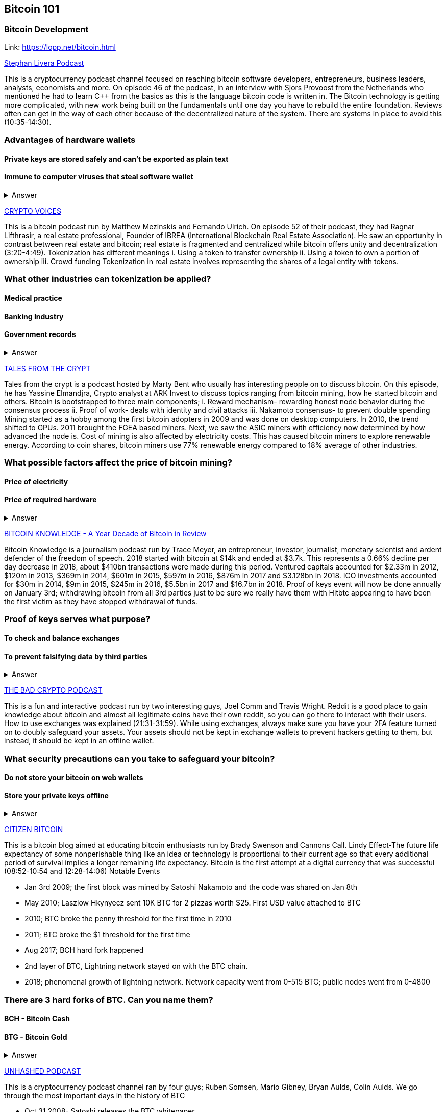 == Bitcoin 101
=== Bitcoin Development
Link: https://lopp.net/bitcoin.html


https://stephanlivera.com/download-episode/942/46.mp3?ref=download[Stephan Livera Podcast]

This is a cryptocurrency podcast channel focused on reaching bitcoin software developers, entrepreneurs, business leaders, analysts, economists and more. 
On episode 46 of the podcast, in an interview with Sjors Provoost from the Netherlands who mentioned he had to learn C++ from the basics as this is the language bitcoin code is written in.
The Bitcoin technology is getting more complicated, with new work being built on the fundamentals until one day you have to rebuild the entire foundation. Reviews often can get in the way of each other because of the decentralized nature of the system. There are systems in place to avoid this (10:35-14:30). 

=== Advantages of hardware wallets
==== Private keys are stored safely and can’t be exported as plain text
==== Immune to computer viruses that steal software wallet

+++ <details><summary> +++
    Answer
    +++ </summary><div> +++
----
Can be used securely and interactively. Private keys never need to come in contact with malicious software
----
+++ </div></details> +++

https://cryptovoices.com/[CRYPTO VOICES]

This is a bitcoin podcast run by Matthew Mezinskis and Fernando Ulrich. On episode 52 of their podcast, they had Ragnar Lifthrasir, a real estate professional, Founder of IBREA (International Blockchain Real Estate Association). He saw an opportunity in contrast between real estate and bitcoin; real estate is fragmented and centralized while bitcoin offers unity and decentralization (3:20-4:49).
Tokenization has different meanings 
i. Using a token to transfer ownership
ii. Using a token to own a portion of ownership
iii. Crowd funding
Tokenization in real estate involves representing the shares of a legal entity with tokens.

=== What other industries can tokenization be applied?
==== Medical practice
==== Banking Industry
==== Government records


+++ <details><summary> +++
    Answer
    +++ </summary><div> +++
----
Government records
----
+++ </div></details> +++


https://hwcdn.libsyn.com/p/a/e/7/ae70b5890866dc50/7296115-44100-2-ab35ea8bd7e1b.mp3?c_id=29425319&forcedn=attachment&cs_id=29425319&destination_id=583022&expiration=1548231416&hwt=a934bd90aa3ba71c2737f3417eb7457b[TALES FROM THE CRYPT]

Tales from the crypt is a podcast hosted by Marty Bent who usually has interesting people on to discuss bitcoin. On this episode, he has Yassine Elmandjra, Crypto analyst at ARK Invest to discuss topics ranging from bitcoin mining, how he started bitcoin and others. 
Bitcoin is bootstrapped to three main components;
i. Reward mechanism- rewarding honest node behavior during the consensus process
ii. Proof of work- deals with identity and civil attacks
iii. Nakamoto consensus- to prevent double spending
Mining started as a hobby among the first bitcoin adopters in 2009 and was done on desktop computers. In 2010, the trend shifted to GPUs. 2011 brought the FGEA based miners. Next, we saw the ASIC miners with efficiency now determined by how advanced the node is. 
Cost of mining is also affected by electricity costs. This has caused bitcoin miners to explore renewable energy. According to coin shares, bitcoin miners use 77% renewable energy compared to 18% average of other industries.

=== What possible factors affect the price of bitcoin mining?
==== Price of electricity
==== Price of required hardware

+++ <details><summary> +++
    Answer
    +++ </summary><div> +++
----
Mining fees
----
+++ </div></details> +++


http://www.satoshisdeposition.com/podcast/BTCK-247-2019-01-01.mp3[BITCOIN KNOWLEDGE -
A Year Decade of Bitcoin in Review]

Bitcoin Knowledge is a journalism podcast run by Trace Meyer, an entrepreneur, investor, journalist, monetary scientist and ardent defender of the freedom of speech.  
2018 started with bitcoin at $14k and ended at $3.7k. This represents a 0.66% decline per day decrease in 2018, about $410bn transactions were made during this period. Ventured capitals accounted for $2.33m in 2012, $120m in 2013, $369m in 2014, $601m in 2015, $597m in 2016, $876m in 2017 and $3.128bn in 2018. ICO investments accounted for $30m in 2014, $9m in 2015, $245m in 2016, $5.5bn in 2017 and $16.7bn in 2018. 
Proof of keys event will now be done annually on January 3rd; withdrawing bitcoin from all 3rd parties just to be sure we really have them with Hitbtc appearing to have been the first victim as they have stopped withdrawal of funds. 

=== Proof of keys serves what purpose?
==== To check and balance exchanges
==== To prevent falsifying data by third parties

+++ <details><summary> +++
    Answer
    +++ </summary><div> +++
----
To measure solvency of 3rd parties in cryptocureency
----
+++ </div></details> +++


https://ondemand-us-dal01.cdnstream1.com/d/clips/e6cb0305-7c74-4a39-8d62-a896017e2917/020e8074-c5f9-443d-b254-a8c4003fffbc/0e847fb4-ac17-4071-8efb-a8c4004d7442/audio/direct/t1547783003/Bitcoin_Bull_Run_and_How_to_Use_Exchanges.mp3?t=1547783003&publisher=omny&aw_0_1st.program=The+Bad+Crypto+Podcast&aw_0_1st.organization=Aaron+The+Tech&aw_0_azn.pgenre=%5b%22Business%22%5d&aw_0_azn.pname=The+Bad+Crypto+Podcast&listeningSessionID=5c46a5c7df2bbf33_6072532_22__752d973e1786067349f22a49e9fa565328e49392[THE BAD CRYPTO PODCAST]

This is a fun and interactive podcast run by two interesting guys, Joel Comm and Travis Wright.
Reddit is a good place to gain knowledge about bitcoin and almost all legitimate coins have their own reddit, so you can go there to interact with their users. How to use exchanges was explained (21:31-31:59). While using exchanges, always make sure you have your 2FA feature turned on to doubly safeguard your assets. Your assets should not be kept in exchange wallets to prevent hackers getting to them, but instead, it should be kept in an offline wallet.   

=== What security precautions can you take to safeguard your bitcoin?
==== Do not store your bitcoin on web wallets
==== Store your private keys offline

+++ <details><summary> +++
    Answer
    +++ </summary><div> +++
----
Make use of a hardware wallet
----
+++ </div></details> +++

https://media.simplecast.com/episodes/audio/247752/Ep21.mp3[CITIZEN BITCOIN]

This is a bitcoin blog aimed at educating bitcoin enthusiasts run by Brady Swenson and Cannons Call. 
Lindy Effect-The future life expectancy of some nonperishable thing like an idea or technology is proportional to their current age so that every additional period of survival implies a longer remaining life expectancy. Bitcoin is the first attempt at a digital currency that was successful (08:52-10:54 and 12:28-14:06)
Notable Events

* Jan 3rd 2009; the first block was mined by Satoshi Nakamoto and the code was shared on Jan 8th

* May 2010; Laszlow Hkynyecz sent 10K BTC for 2 pizzas worth $25. First USD value attached to BTC

* 2010; BTC broke the penny threshold for the first time in 2010

* 2011; BTC broke the $1 threshold for the first time

* Aug 2017; BCH hard fork happened 

* 2nd layer of BTC, Lightning network stayed on with the BTC chain. 

* 2018; phenomenal growth of lightning network. Network capacity went from 0-515 BTC; public nodes went from 0-4800

=== There are 3 hard forks of BTC. Can you name them?
==== BCH - Bitcoin Cash
==== BTG - Bitcoin Gold


+++ <details><summary> +++
    Answer
    +++ </summary><div> +++
----
BSV- Bitcoin SV

----
+++ </div></details> +++

http://dcs.megaphone.fm/PKP3311382414.mp3?key=7280f68e510ed76e169b41acfd25b217&listener=85b50628-e1cd-46cd-b5f4-818c01799214[UNHASHED PODCAST]

This is a cryptocurrency podcast channel ran by four guys; Ruben Somsen, Mario Gibney, Bryan Aulds, Colin Aulds.  
We go through the most important days in the history of BTC

* Oct 31 2008- Satoshi releases the BTC whitepaper

* Jan 12 2009- Alfinni receives 10 BTC from Satoshi

* May 22 2010- Laszlow makes the first purchase with BTC

* June 14 2011- Wikileaks accepts BTC as forms of donations

* Oct 2013- FBI seized 26000 BTC from Silk Road and arrested its founder Ross William AKA Dread Pirate Roberts for hiring a hitman to kill his partner

* Feb 2014- Mount Gox files for bankruptcy. 

* July 2013- Bank depositors in Cyprus lost at least 47% of their holdings above $100K. This highlighted the failings of the banking system and pushed the BTC narrative

* Feb 2015- Number of worldwide merchants exceeded 100,000
Hashrate exceeded 1 hexahash/sec

* Aug 2017- BTC hard fork

* Jan 2018- Lightning Network mainnet went live with 60 nodes

=== What is the lightning network
==== It is a soft fork of BTC
==== It enables fast payments between nodes

+++ <details><summary> +++
    Answer
    +++ </summary><div> +++
----
It is a layer 2 payment protocol that operates on top of a blockchain based cryptocurrency (bitcoin)
 
----
+++ </div></details> +++

https://noded.org/[NODED]

Noded podcast is cohosted by Micheal Goldstein and Pierre Rochard to provide current events, technical news, the bitcoin community. 
In this podcasts are discussing questions about the monetary policy of BTC and why Satoshi put most of the 21 million BTC into the hands of the few early adopters.  
The HODL crowd are fundamental to maintaining the price of BTC. 
Bitcoin is a deflationary coin and there are two schools of thoughts about deflationary coins. The Keynesian and Austrian Economics schools of thought. 

A Fred Wilson blog post was deconstructed and analyzed (13:10-29:35)

=== Advantages of a decentralized currency
==== It is apolitical and without borders so everyone can adopt it especially those in countries with failing central powers
==== Payments are borderless, removing the exorbitant fees for international transfers
==== It only requires a wallet. Hence it can reach the underbanked and unbanked populations

+++ <details><summary> +++
    Answer
    +++ </summary><div> +++
----
It only requires a wallet. Hence it can reach the underbanked and unbanked populations

----
+++ </div></details> +++

https://hwcdn.libsyn.com/p/8/d/5/8d54dd6be14ccc86/Off_the_Chain_with_Murad.mp3?c_id=24992840&forcedn=attachment&cs_id=24992840&destination_id=770844&expiration=1548232571&hwt=0d29979a6cad1780b214953dcccf1657[OFF THE CHAINS]

Core components of BTC
 Blockchain
 Proof of Work (5:29-8:16)
The Nakamoto Consensus prevents double spending in BTC while you need lot of trust that here is no double spending in a centralized system that we see in Central Banks and commercial banks. BTC not being able to print more than 21 million units makes it extremely scarce (22:3-22:47). Gold expands at about 1.6%/year while the rate of expansion of BTC gets lower every year. Can BTC value go to zero? (52:12-52:46)
Volatility is needed for BTC to actually become the global reserve. BTC aims to be a net positive volatile asset for this purpose

=== Why is Bitcoin volatile?
==== Emotions of bitcoin holders. When prices fall, people sell in panic
==== Bitcoin prices react to the news
==== Bitcoin was illiquid until recently. It was estimated that 4% people own about 95% of the BTC that has been mined. So, if someone wanted to buy a large quantity, there will not be enough, hence driving the price up

+++ <details><summary> +++
    Answer
    +++ </summary><div> +++
----
Bitcoin was illiquid until recently. It was estimated that 4% people own about 95% of the BTC that has been mined. So, if someone wanted to buy a large quantity, there will not be enough, hence driving the price up
----
+++ </div></details> +++

https://media.simplecast.com/episodes/audio/219275/WGMG-03.mp3[WHAT GRINDS MY GEAR]

A unique all-female podcast cohosted by Jill Carlson and Meltem Demirors.
Coinbase announced stable coins with back doors to prevent users violating regulations which can lead to asset seizure. Idax also announces they will be blocking New York based IP addresses. Are we still decentralized?
Removal of intermediaries and trusted 3rd parties on exchanges is a huge step on exchanges towards decentralization. But features such as KYC, AML, tracking customers does not enable privacy which is an important part of decentralization. 

=== Features of a decentralized exchange
==== Users do not transfer their assets to the exchange
==== Do not typically falsify trading volumes
==== Do not require KYC verification

+++ <details><summary> +++
    Answer
    +++ </summary><div> +++
----
Do not require KYC verification
----
+++ </div></details> +++

http://d1dwvcwq657ipv.cloudfront.net/episodes/original/24627957?episode_id=16811496&response-content-disposition=attachment%3Bfilename%3D%22willy_final_audio.mp3%22&Expires=1548905015&Signature=BsD5BCyqWGEBPo9QwXAIAlTZHYCXwb4RIIjzbq8BChO6rEHoJ8D8uYjO-3Wv7PCtmoKrehCpaeL%7EMTHpDh74WfJRh8N6lmMAXCWZTbXvNNrmvdeG0C4BB-ozZSchQ1DMeCeH6ibEiox4Hmc-qaNX3oSGU8K9zWvguRspdoyWHUo_&Key-Pair-Id=APKAJBD223KRVW6VKWSA[THE COINPOD PODCAST]

A BTC podcast run by Zack Voell. We review episode 42 where he talks to Willy Woo, a technical analyst, engineer and hardcore bitcoineer about the challenges and nuances of on-chain data analytics.
BTC drives the alt markets. Alt coins magnify BTC price action. They are highly volatile and don’t outperform BTC. icking the right Alt coin in a bull run, you can get a slight leverage over BTC as they have a higher volatility and you go back to BTC in a bear run.
There are 3 broad categories of Alt coins (3:48-17:12).
The volatility of BTC in 2019 will be no different from other FIAT currencies. This is due to the changing landscape and the somewhat more level of expertise in the level of starting to look like FOREX. 

=== What are the three categories of cryptocurrencies
==== Bitcoin
==== Alt coins
==== Tokens 

+++ <details><summary> +++
    Answer
    +++ </summary><div> +++
----
Tokens 

----
+++ </div></details> +++

https://unchainedpodcast.com/?spp_download=1e4f25852b587cdb84d6992f9f407de9[UNCHAINED]

Laura Shin is a decorated journalist with a journalism degree from Stanford University and master of arts from Columbia University’s School of Journalism. In  episode 99 of the podcast, Wences Casares, the “so-called” patient zero of bitcoin in the valley is the CEO bitcoin vault and wallet company XAPOS 
When the government banned money transfer into Argentina in 2011, he was forced to look into other options to circumvent the government restrictions when he discovered Bitcoin. The relatively stable financial situation in the US to explain the necessity of BTC to people there. Converting BTC to local currency in different countries is still subject to the prevalent system there. 

=== Question- what countries have banned bitcoin
==== Ecuador
==== China
==== Vietnam

+++ <details><summary> +++
    Answer
    +++ </summary><div> +++
----
Vietnam
----
+++ </div></details> +++



https://hwcdn.libsyn.com/p/b/7/7/b77eece3e6d452e9/LTBE375PRC.mp3?c_id=23318512&cs_id=23318512&expiration=1548223297&hwt=085c538d9256fffbfe047726a35777cb[LET’S TALK BITCOIN]

On this episode 375 featuring Adam Levine, Stephanie Murphy, Jonathan Mohan, Joe Looney they talk about the now obsolete bitcoin alert system.
The Bitcoin Alert system was to communicate emergencies within the network to the participants that were authenticated and propagated from the 3 or 4 people with access to these keys. The problems arose because of the anonymity of some holders of this key. If they got compromised, someone could propagate a malicious message on this network, and it would get treated with importance. 

=== Who were the holders of the bitcoin alert system keys
==== Satoshi nakamoto
==== Gavin Andresen
==== Theymos

+++ <details><summary> +++
    Answer
    +++ </summary><div> +++
----
Theymos
----
+++ </div></details> +++

http://hwcdn.libsyn.com/p/9/4/a/94afbf845f1d48f5/WBD057.mp3?c_id=29408600&cs_id=29408600&expiration=1548230650&hwt=018170a5f7d3875e86e16f14455b1bcb[WHAT BITCOIN DID]

Bitcoin podcast hosted by Peter McCormack with Bryan Bishop on as a guest.
*BTC is an open source project
*BTC is decentralized without an organization responsible for developing it
BIPs (Bit Improvement Proposals) is what you need to propose changes to the blockchain. A prototype is usually made with the BIP and submitted. When it has passed as ready and good, it can be added to the live code.
A hard fork is an incompatible change in the rules while a soft fork is compatible. The hard fork is usually incompatible with the old version. People without technical knowledge can simply share knowledge and materials to help spread the ideology of BTC among the general public

=== Types of BIP
==== Standard Track
==== Information
==== Process


+++ <details><summary> +++
    Answer
    +++ </summary><div> +++
----
Process
----
+++ </div></details> +++


http://hwcdn.libsyn.com/p/9/4/a/94afbf845f1d48f5/WBD057.mp3?c_id=29408600&cs_id=29408600&expiration=1548230650&hwt=018170a5f7d3875e86e16f14455b1bcb[BITCOIN UNIVERSITY]

=== TRANSACTIONS DECONSTRUCTED WITH JEFF FLOWERS

The transaction is the movement of value on the network. It is broadcasted to all BTC nodes. Inputs are the source of funds being moved. The output is the creation of an unspent transaction output (UTXO) denominated in Satoshis. When only a portion is required, a change is required. 
STANDARD TRANSACTIONS

i. Pay to Public Key Hash (P2PKH)
ii. Pay to Public Key
iii. Multisig
iv. Data Output
v. Pay to Script Hash (P2SH)

=== Types of standard transactions
==== P2PKH
==== P2PKH
==== P2SH

+++ <details><summary> +++
    Answer
    +++ </summary><div> +++
----
P2SH
----
+++ </div></details> +++

=== SOCIAL MEDIA BITCOIN

https://mobile.twitter.com/notsofast/lists/crypto-law/info
https://hive.one
https://mobile.twitter.com/lopp/lists/lightning-developers/members
https://mobile.twitter.com/lopp/lists/bitcoin/members
https://mobile.twitter.com/lopp/lists/bitcoin-developers/info

There are 117 BTC developers o the Twitter group and 676 subscribers. Lightning has 59 members and 325 subscribers. There are very few overlaps between the members of the lightning developers and bitcoin developers with the name Elizabeth Stark standing out. Crypto law has 82 members and 434 subscribers. These are lawyers, advocates and legal practitioners who are integral to he operation of Bitcoin as it is usually on the periphery of the law and thrives on exploiting grey areas to make governments and central powers relinquish the unnecessary amount of power they hold on currency and freedom.

=== Why have some law firms started accepting bitcoin as payment for services rendered?
==== To show support for their bitcoin customers
==== For fear of missing out on the opportunities the bitcoin technology provides
==== Because of the relatively low cost of international transactions

+++ <details><summary> +++
    Answer
    +++ </summary><div> +++
----
Because of the relative low cost of international transactions
----
+++ </div></details> +++

https://github.com/bitcoinbook/bitcoinbook/blob/develop/ch01.asciidoc

=== Introduction to bitcoin

Bitcoin, a unit of currency, is the collection of concept and technologies running through a digital money ecosystem in which users are connected through the internet made available by an open source software. Bitcoin was invented in 2008 by Satoshi Nakamoto, and the network started fully in 2009. Though virtual, bitcoin can be used as means of exchange for both high and low-value retail, offshore conduct services and payment means of import and export. A wallet address allows irreversible transactions to be carries out between users and typically starts with a 1 or a 3, there is also an option of scanning a QR code on a smartphone which corresponds to same wallet address of the user.

=== What are the difference between bitcoin and traditional currency?
==== Bitcoin is virtual, traditional currency isn’t
==== Bitcoin transactions are irreversible while traditional currency transactions are
==== Tradtional currency is centralized, Bitcoin is decentralized

+++ <details><summary> +++
    Answer
    +++ </summary><div> +++
----
Tradtional currency is centralized, Bitcoin is decentralized
----
+++ </div></details> +++

https://github.com/bitcoinbook/bitcoinbook/blob/develop/ch02.asciidoc

=== How Bitcoin Works

A blockchain explore is a web app that operates as BTC search engine and allows to search for transactions, addresses and blocks to see relationship and flow between them. Inputs (debits) and outputs (credit) do not add up to same amount with outputs adding up less than inputs because of transaction fees collected by miners. A transaction forms a chain where the inputs from latest transaction correspond to outputs from previous transactions. Mining nodes validate all transactions by reference to bitcoin’s consensus rules. 

=== What does mining process do?
==== Mining achieves an excellent balance between cost and reward.
==== Mining nodes validate all transactions by reference to bitcoin’s consensus rules
==== It produces more BTC into the system at a steady rate until the market cap of 21 million is reached.

+++ <details><summary> +++
    Answer
    +++ </summary><div> +++
----
It produces more BTC into the system at a steady rate until the market cap of 21 million is reached
----
+++ </div></details> +++

https://github.com/bitcoinbook/bitcoinbook/blob/develop/ch03.asciidoc

=== Bitcoin Core: The Reference Implementation

Bitcoin is an open source project meaning its simply free to use and also developed by an open community of volunteers. For a developer, there is need to set up a development environment with all the tools, libraries, and support software for writing bitcoin applications in order to access operating system’s command-line interface known as a shell, accessed via a terminal application through which series of commands and scripts can be run. 

=== Reasons for running a bitcoin node?
==== If a user does not want to rely on any third party to process or validate transactions.
==== If you are developing bitcoin software and need to rely on a bitcoin node for programmable (API)
==== Running a node makes the network more robust and able to serve more wallets, more users, and more transactions.

+++ <details><summary> +++
    Answer
    +++ </summary><div> +++
----
Running a node makes the network more robust and able to serve more wallets, more users, and more transactions.
----
+++ </div></details> +++

https://github.com/bitcoinbook/bitcoinbook/blob/develop/ch04.asciidoc

=== Keys, Addresses

Ownership of bitcoin is established through digital keys, bitcoin addresses, and digital signatures. The digital keys which can be generated and managed by the user’s wallet software without reference to the blockchain or access to the internet. Public key cryptography is used to create a key pair that controls access to bitcoin. The key pair consists of a private key and— derived from it— a public key that’s distinct. The private key must be backed up to prevent loss as this means funds secured by it are lost forever. 

=== Differences between a public and private key
==== The public key is used to receive funds while the private key is used to sign transactions to spend the funds
==== The public key can be calculated from a private key while a private key cannot be calculated from a public key
==== A private key is picked randomly while a public key is calculated from a private key

+++ <details><summary> +++
    Answer
    +++ </summary><div> +++
----
A private key is picked randomly while a public key is calculated from a private key
----
+++ </div></details> +++

https://github.com/bitcoinbook/bitcoinbook/blob/develop/ch05.asciidoc

=== Wallets

The wallet controls access to a user’s money, managing keys and addresses, tracking the balance, and creating and signing transactions. Depending on whether wallets are related to each other there are two primary types of wallets; nondeterministic wallet or JBOK (Just a bunch of keys) where each key is independently generated from a random number and keys are not related to each other and deterministic wallet where all the keys are derived from a single master key, known as the seed.

=== Common industry standard for bitcoin wallet technology?
==== Mnemonic code words, based on BIP-39
==== HD wallets, based on BIP-32
==== Multicurrency and multiaccount wallets, based on BIP-44

+++ <details><summary> +++
    Answer
    +++ </summary><div> +++
----
Multicurrency and multiaccount wallets, based on BIP-44
----
+++ </div></details> +++

https://github.com/bitcoinbook/bitcoinbook/blob/develop/ch06.asciidoc

=== Transactions

Transactions are data structures that encode the transfer of value between participants in the bitcoin system. The fundamental building block of a bitcoin transaction is a transaction output which are indivisible chunks of bitcoin currency, recorded on the blockchain, is recognized as valid by the entire network. The transaction involves pointer to an UTXO (unspent transaction output) by reference to the transaction hash and an output index, which identifies the specific UTXO in the transaction. This is followed by unlocking script, which the wallet constructs in order to satisfy the spending conditions set in the UTXO. Most times, the unlocking script is a digital signature and public key proving ownership of the bitcoin. 

=== What are the uses of a digital signature?
==== It proves that the owner of the private key, who is by implication the owner of the funds, has authorized the spending of those funds
==== It shows the proof of authorization is undeniable (nonrepudiation).
==== The signature proves that the transaction (or specific parts of the transaction) have not and cannot be modified by anyone after it has been signed.

+++ <details><summary> +++
    Answer
    +++ </summary><div> +++
----
the signature proves that the transaction (or specific parts of the transaction) have not and cannot be modified by anyone after it has been signed.
----
+++ </div></details> +++

https://github.com/bitcoinbook/bitcoinbook/blob/develop/ch07.asciidoc

==== Advanced Transactions and Scripting

Advanced transaction and scripting involve the use of multisignature scripts and Pay-to-Script-Hash. Multisignature scripts set a condition where some of public keys (N) are recorded in the script and some of the public keys (M) of those must provide signatures to unlock the funds. Pay to script hash simpliﬁes the use of complex transaction scripts With P2SH payments, the complex locking script is replaced with its digital ﬁngerprint, a cryptographic hash. 

=== What are the advantage of p2sh over multisignature?
==== P2SH can to encode a script hash as an address
==== Complex scripts are replaced by shorter ﬁngerprints in the transaction output, making the transaction smaller.
==== P2SH shifts the transaction fee cost of a long script from the sender to the recipient

+++ <details><summary> +++
    Answer
    +++ </summary><div> +++
----
P2SH shifts the transaction fee cost of a long script from the sender to the recipient
----
+++ </div></details> +++

https://github.com/bitcoinbook/bitcoinbook/blob/develop/ch08.asciidoc

=== The Bitcoin Network

Bitcoin is configured as a peer-to-peer (p2p protocol) network on the internet. There are no special nodes in bitcoin, and all nodes share equal responsibility but assume different function. Functions in nodes include a wallet, miner, full blockchain database, and network routing. A Bitcoin Relay Network are overlay networks that provide additional connectivity between nodes with specialized needs. 

=== What does the peer-to-peer network design mean?
==== It means that the computers that participate in the network are peers to each other
==== There is no server, no centralized service, and no hierarchy within the network
==== The network nodes interconnected in a mesh network with a ﬂat topology.

+++ <details><summary> +++
    Answer
    +++ </summary><div> +++
----
The network nodes interconnect in a mesh network with a ﬂat topology.
----
+++ </div></details> +++

https://github.com/bitcoinbook/bitcoinbook/blob/develop/ch09.asciidoc

=== The Blockchain

The blockchain data structure is well arranged and connected list of blocks of transactions. Each block within the blockchain is identiﬁed by a hash. A block is a data structure that arranges transactions for inclusion in the blockchain. The block is made of a header, containing metadata and list of transactions.

=== How does one use a test chain?
==== Establish a development pipeline.
==== Switch to testnet to expose your code to a more dynamic environment
==== Once you are conﬁdent your code works as expected, switch to mainnet to deploy it in production.

+++ <details><summary> +++
    Answer
    +++ </summary><div> +++
----
once you are conﬁdent your code works as expected, switch to mainnet to deploy it in production.
----
+++ </div></details> +++

https://github.com/bitcoinbook/bitcoinbook/blob/develop/ch10.asciidoc

=== Mining and Consensus

Mining is the mechanism that supports the decentralized clearinghouse, by which transactions are validated and cleared. Miners receive two types of rewards in return for the security provided by mining: new coins created with each new block, and transaction fees from all the transactions included in the block. The solution to the problem, called the Proof-of-Work, is included in the new block and acts as proof that the miner expended signiﬁcant computing effort. Every transaction may include a transaction fee, in the form of a surplus of bitcoin between the transaction’s inputs and outputs. The winning bitcoin miner gets to keep the change on the transactions included in the winning block. 

=== What are some of the criteria to be met before a block can be verified?
==== A matching transaction in the pool, or in a block in the main branch, must exist.
==== For each input, the referenced output must exist and cannot already be spent.
==== Reject if the sum of input values is less than the sum of output values.

+++ <details><summary> +++
    Answer
    +++ </summary><div> +++
----
Reject if the sum of input values is less than sum of output values.
----
+++ </div></details> +++

https://github.com/bitcoinbook/bitcoinbook/blob/develop/ch11.asciidoc

=== Bitcoin Security

A decentralized system like bitcoin pushes the responsibility and control to the users. A very effective method for protecting bitcoin is to convert them into physical form. Bitcoin keys are nothing more than long numbers, and they can be stored in a physical form, such as printed on paper or etched on a metal coin. Keeping bitcoin ofﬂine is called cold storage and it is one of the most effective security techniques. Prudent users will keep only a small fraction, perhaps less than 5%, of their bitcoin in an online or mobile wallet as pocket change. The rest should be split between a different storage mechanisms. When storing large amounts of bitcoin, a multisignature bitcoin address should be considered. 

=== What are the things I should avoid when storing my bitcoin?
==== Do not store all your bitcoin in one wallet, diversify i.e put your bitcoin in different wallet
==== Do not take your transaction off blockchain because improperly secured centralized ledgers can be falsiﬁed, diverting funds and depleting reserves, unnoticed.
==== Unless you are prepared to invest heavily in operational security, multiple layers of access control, and audits, you should think very carefully before taking funds outside of bitcoin’s decentralized security context.

+++ <details><summary> +++
    Answer
    +++ </summary><div> +++
----
Unless you are prepared to invest heavily in operational security, multiple layers of access control, and audits, you should think very carefully before taking funds outside of bitcoin’s decentralized security context.
----
+++ </div></details> +++

https://github.com/bitcoinbook/bitcoinbook/blob/develop/ch12.asciidoc

==== Blockchain Applications

The bitcoin blockchain can become an application platform offering trust services to applications, such as smart contracts, far surpassing the original purpose of digital currency and payments. Colored coins are used to track digital assets as well as physical assets held by third parties and traded through colored coins certiﬁcates of ownership while the Counterparty protocol, similar to colored coins, offers the ability to create and trade virtual assets and tokens. The Lightning Network is a proposed routed network of bidirectional payment channels connected end-to-end. A network like this can allow any participant to route a payment from channel to chan without trusting any of the intermediaries.

=== What are the guarantees offered by bitcoin?
==== Once a transaction is recorded in the blockchain and sufﬁcient work has been added with subsequent blocks, the transaction’s data becomes immutable.
==== Digital signatures, validated in a decentralized network, offer authorization guarantees.
==== A transaction can only spend existing, validated outputs. It is not possible to create or counterfeit value.

+++ <details><summary> +++
    Answer
    +++ </summary><div> +++
----
A transaction can only spend existing, validated outputs. It is not possible to create or counterfeit value.
----
+++ </div></details> +++
